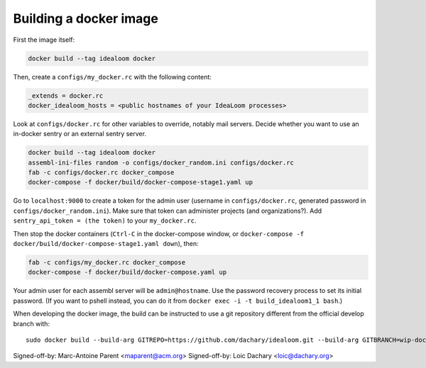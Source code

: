 Building a docker image
=======================

First the image itself:

.. code:: sh

    docker build --tag idealoom docker

Then, create a ``configs/my_docker.rc`` with the following content:

.. code:: ini

    _extends = docker.rc
    docker_idealoom_hosts = <public hostnames of your IdeaLoom processes>

Look at ``configs/docker.rc`` for other variables to override, notably mail servers. Decide whether you want to use an in-docker sentry or an external sentry server.

.. code:: sh

    docker build --tag idealoom docker
    assembl-ini-files random -o configs/docker_random.ini configs/docker.rc
    fab -c configs/docker.rc docker_compose
    docker-compose -f docker/build/docker-compose-stage1.yaml up

Go to ``localhost:9000`` to create a token for the admin user (username in ``configs/docker.rc``, generated password in ``configs/docker_random.ini``). Make sure that token can administer projects (and organizations?). Add ``sentry_api_token = (the token)`` to your ``my_docker.rc``.

Then stop the docker containers (``Ctrl-C`` in the docker-compose window, or ``docker-compose -f docker/build/docker-compose-stage1.yaml down``), then:

.. code:: sh

    fab -c configs/my_docker.rc docker_compose
    docker-compose -f docker/build/docker-compose.yaml up

Your admin user for each assembl server will be ``admin@hostname``. Use the password recovery process to set its initial password. (If you want to pshell instead, you can do it from ``docker exec -i -t build_idealoom1_1 bash``.)

When developing the docker image, the build can be instructed to use
a git repository different from the official develop branch with:

::

    sudo docker build --build-arg GITREPO=https://github.com/dachary/idealoom.git --build-arg GITBRANCH=wip-docker --tag idealoom --no-cache docker

Signed-off-by: Marc-Antoine Parent <maparent@acm.org>
Signed-off-by: Loic Dachary <loic@dachary.org>
